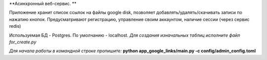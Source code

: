 **Асинхронный веб-сервис. **

Приложение хранит список ссылок на файлы google disk, позволяет добавлять/удалять/скачивать записи по нажатию кнопок. 
Предусматривают регистрацию, управление своим аккаунтом, наличие сессии (через сервис redis)

Используемая БД - Postgres. По умолчанию - localhost. 
*Для создания изначальных таблиц исполните файл for_create.py*

*Для начала работы в командной строке пропишите:*
**python app_google_links/main.py -c config/admin_config.toml**